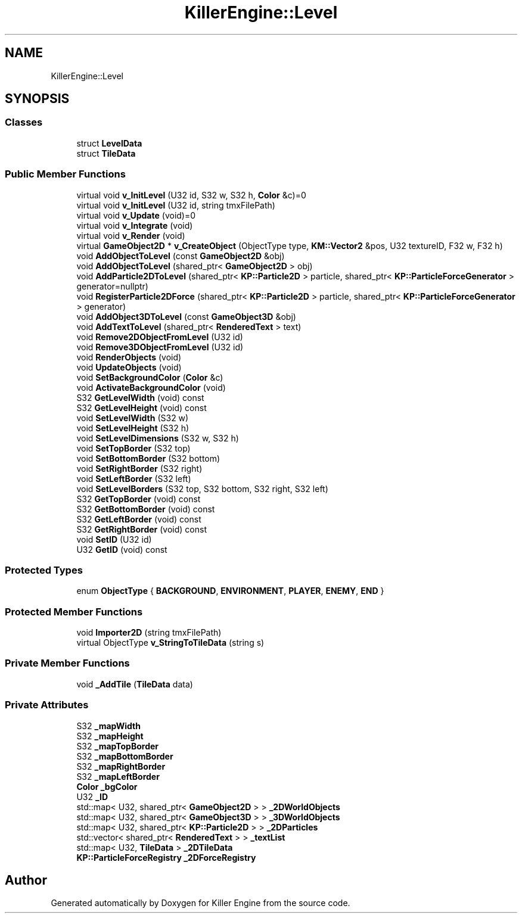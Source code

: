 .TH "KillerEngine::Level" 3 "Tue Jul 10 2018" "Killer Engine" \" -*- nroff -*-
.ad l
.nh
.SH NAME
KillerEngine::Level
.SH SYNOPSIS
.br
.PP
.SS "Classes"

.in +1c
.ti -1c
.RI "struct \fBLevelData\fP"
.br
.ti -1c
.RI "struct \fBTileData\fP"
.br
.in -1c
.SS "Public Member Functions"

.in +1c
.ti -1c
.RI "virtual void \fBv_InitLevel\fP (U32 id, S32 w, S32 h, \fBColor\fP &c)=0"
.br
.ti -1c
.RI "virtual void \fBv_InitLevel\fP (U32 id, string tmxFilePath)"
.br
.ti -1c
.RI "virtual void \fBv_Update\fP (void)=0"
.br
.ti -1c
.RI "virtual void \fBv_Integrate\fP (void)"
.br
.ti -1c
.RI "virtual void \fBv_Render\fP (void)"
.br
.ti -1c
.RI "virtual \fBGameObject2D\fP * \fBv_CreateObject\fP (ObjectType type, \fBKM::Vector2\fP &pos, U32 textureID, F32 w, F32 h)"
.br
.ti -1c
.RI "void \fBAddObjectToLevel\fP (const \fBGameObject2D\fP &obj)"
.br
.ti -1c
.RI "void \fBAddObjectToLevel\fP (shared_ptr< \fBGameObject2D\fP > obj)"
.br
.ti -1c
.RI "void \fBAddParticle2DToLevel\fP (shared_ptr< \fBKP::Particle2D\fP > particle, shared_ptr< \fBKP::ParticleForceGenerator\fP > generator=nullptr)"
.br
.ti -1c
.RI "void \fBRegisterParticle2DForce\fP (shared_ptr< \fBKP::Particle2D\fP > particle, shared_ptr< \fBKP::ParticleForceGenerator\fP > generator)"
.br
.ti -1c
.RI "void \fBAddObject3DToLevel\fP (const \fBGameObject3D\fP &obj)"
.br
.ti -1c
.RI "void \fBAddTextToLevel\fP (shared_ptr< \fBRenderedText\fP > text)"
.br
.ti -1c
.RI "void \fBRemove2DObjectFromLevel\fP (U32 id)"
.br
.ti -1c
.RI "void \fBRemove3DObjectFromLevel\fP (U32 id)"
.br
.ti -1c
.RI "void \fBRenderObjects\fP (void)"
.br
.ti -1c
.RI "void \fBUpdateObjects\fP (void)"
.br
.ti -1c
.RI "void \fBSetBackgroundColor\fP (\fBColor\fP &c)"
.br
.ti -1c
.RI "void \fBActivateBackgroundColor\fP (void)"
.br
.ti -1c
.RI "S32 \fBGetLevelWidth\fP (void) const"
.br
.ti -1c
.RI "S32 \fBGetLevelHeight\fP (void) const"
.br
.ti -1c
.RI "void \fBSetLevelWidth\fP (S32 w)"
.br
.ti -1c
.RI "void \fBSetLevelHeight\fP (S32 h)"
.br
.ti -1c
.RI "void \fBSetLevelDimensions\fP (S32 w, S32 h)"
.br
.ti -1c
.RI "void \fBSetTopBorder\fP (S32 top)"
.br
.ti -1c
.RI "void \fBSetBottomBorder\fP (S32 bottom)"
.br
.ti -1c
.RI "void \fBSetRightBorder\fP (S32 right)"
.br
.ti -1c
.RI "void \fBSetLeftBorder\fP (S32 left)"
.br
.ti -1c
.RI "void \fBSetLevelBorders\fP (S32 top, S32 bottom, S32 right, S32 left)"
.br
.ti -1c
.RI "S32 \fBGetTopBorder\fP (void) const"
.br
.ti -1c
.RI "S32 \fBGetBottomBorder\fP (void) const"
.br
.ti -1c
.RI "S32 \fBGetLeftBorder\fP (void) const"
.br
.ti -1c
.RI "S32 \fBGetRightBorder\fP (void) const"
.br
.ti -1c
.RI "void \fBSetID\fP (U32 id)"
.br
.ti -1c
.RI "U32 \fBGetID\fP (void) const"
.br
.in -1c
.SS "Protected Types"

.in +1c
.ti -1c
.RI "enum \fBObjectType\fP { \fBBACKGROUND\fP, \fBENVIRONMENT\fP, \fBPLAYER\fP, \fBENEMY\fP, \fBEND\fP }"
.br
.in -1c
.SS "Protected Member Functions"

.in +1c
.ti -1c
.RI "void \fBImporter2D\fP (string tmxFilePath)"
.br
.ti -1c
.RI "virtual ObjectType \fBv_StringToTileData\fP (string s)"
.br
.in -1c
.SS "Private Member Functions"

.in +1c
.ti -1c
.RI "void \fB_AddTile\fP (\fBTileData\fP data)"
.br
.in -1c
.SS "Private Attributes"

.in +1c
.ti -1c
.RI "S32 \fB_mapWidth\fP"
.br
.ti -1c
.RI "S32 \fB_mapHeight\fP"
.br
.ti -1c
.RI "S32 \fB_mapTopBorder\fP"
.br
.ti -1c
.RI "S32 \fB_mapBottomBorder\fP"
.br
.ti -1c
.RI "S32 \fB_mapRightBorder\fP"
.br
.ti -1c
.RI "S32 \fB_mapLeftBorder\fP"
.br
.ti -1c
.RI "\fBColor\fP \fB_bgColor\fP"
.br
.ti -1c
.RI "U32 \fB_ID\fP"
.br
.ti -1c
.RI "std::map< U32, shared_ptr< \fBGameObject2D\fP > > \fB_2DWorldObjects\fP"
.br
.ti -1c
.RI "std::map< U32, shared_ptr< \fBGameObject3D\fP > > \fB_3DWorldObjects\fP"
.br
.ti -1c
.RI "std::map< U32, shared_ptr< \fBKP::Particle2D\fP > > \fB_2DParticles\fP"
.br
.ti -1c
.RI "std::vector< shared_ptr< \fBRenderedText\fP > > \fB_textList\fP"
.br
.ti -1c
.RI "std::map< U32, \fBTileData\fP > \fB_2DTileData\fP"
.br
.ti -1c
.RI "\fBKP::ParticleForceRegistry\fP \fB_2DForceRegistry\fP"
.br
.in -1c

.SH "Author"
.PP 
Generated automatically by Doxygen for Killer Engine from the source code\&.

